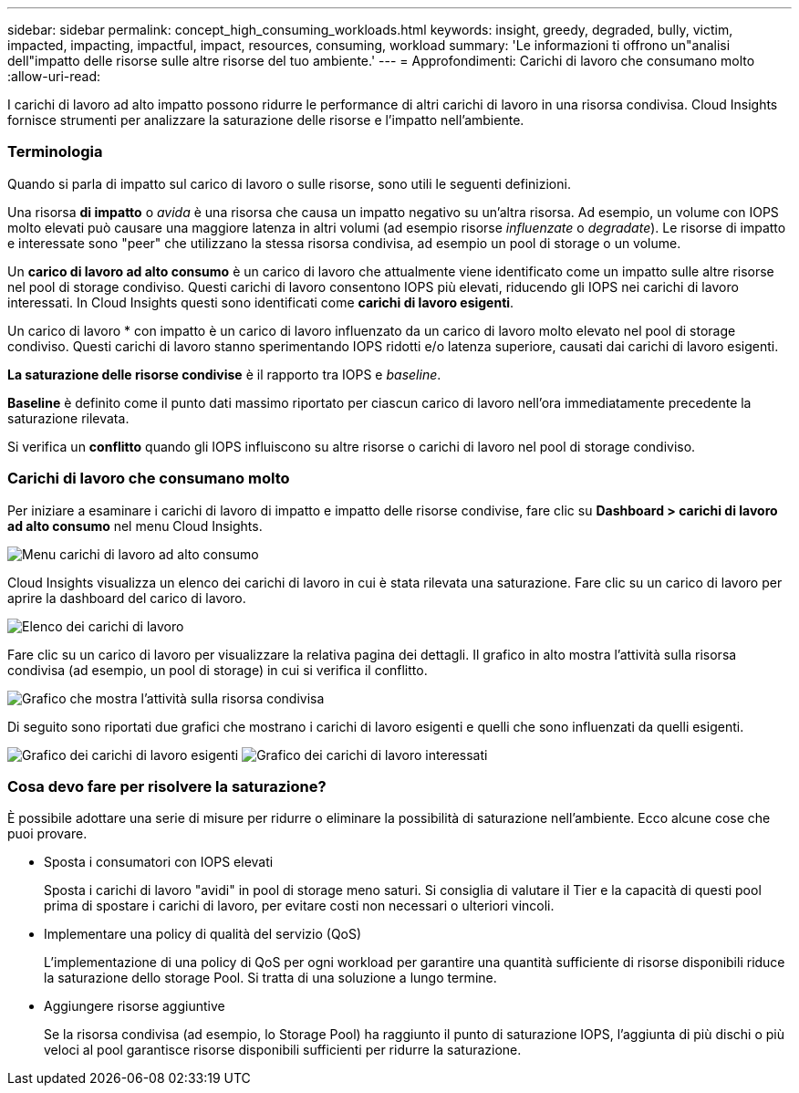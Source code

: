 ---
sidebar: sidebar 
permalink: concept_high_consuming_workloads.html 
keywords: insight, greedy, degraded, bully, victim, impacted, impacting, impactful, impact, resources, consuming, workload 
summary: 'Le informazioni ti offrono un"analisi dell"impatto delle risorse sulle altre risorse del tuo ambiente.' 
---
= Approfondimenti: Carichi di lavoro che consumano molto
:allow-uri-read: 


[role="lead"]
I carichi di lavoro ad alto impatto possono ridurre le performance di altri carichi di lavoro in una risorsa condivisa. Cloud Insights fornisce strumenti per analizzare la saturazione delle risorse e l'impatto nell'ambiente.



=== Terminologia

Quando si parla di impatto sul carico di lavoro o sulle risorse, sono utili le seguenti definizioni.

Una risorsa *di impatto* o _avida_ è una risorsa che causa un impatto negativo su un'altra risorsa. Ad esempio, un volume con IOPS molto elevati può causare una maggiore latenza in altri volumi (ad esempio risorse _influenzate_ o _degradate_). Le risorse di impatto e interessate sono "peer" che utilizzano la stessa risorsa condivisa, ad esempio un pool di storage o un volume.

Un *carico di lavoro ad alto consumo* è un carico di lavoro che attualmente viene identificato come un impatto sulle altre risorse nel pool di storage condiviso. Questi carichi di lavoro consentono IOPS più elevati, riducendo gli IOPS nei carichi di lavoro interessati. In Cloud Insights questi sono identificati come *carichi di lavoro esigenti*.

Un carico di lavoro * con impatto è un carico di lavoro influenzato da un carico di lavoro molto elevato nel pool di storage condiviso. Questi carichi di lavoro stanno sperimentando IOPS ridotti e/o latenza superiore, causati dai carichi di lavoro esigenti.

*La saturazione delle risorse condivise* è il rapporto tra IOPS e _baseline_.

*Baseline* è definito come il punto dati massimo riportato per ciascun carico di lavoro nell'ora immediatamente precedente la saturazione rilevata.

Si verifica un *conflitto* quando gli IOPS influiscono su altre risorse o carichi di lavoro nel pool di storage condiviso.



=== Carichi di lavoro che consumano molto

Per iniziare a esaminare i carichi di lavoro di impatto e impatto delle risorse condivise, fare clic su *Dashboard > carichi di lavoro ad alto consumo* nel menu Cloud Insights.

image:Impacts_Workloads_Menu.png["Menu carichi di lavoro ad alto consumo"]

Cloud Insights visualizza un elenco dei carichi di lavoro in cui è stata rilevata una saturazione. Fare clic su un carico di lavoro per aprire la dashboard del carico di lavoro.

image:Impacts_High_Consuming_Workloads.png["Elenco dei carichi di lavoro"]

Fare clic su un carico di lavoro per visualizzare la relativa pagina dei dettagli. Il grafico in alto mostra l'attività sulla risorsa condivisa (ad esempio, un pool di storage) in cui si verifica il conflitto.

image:Insights_Shared_Resource_Contention_Chart.png["Grafico che mostra l'attività sulla risorsa condivisa"]

Di seguito sono riportati due grafici che mostrano i carichi di lavoro esigenti e quelli che sono influenzati da quelli esigenti.

image:Insights_Demanding_Workload_Chart.png["Grafico dei carichi di lavoro esigenti"]
image:Insights_Impacted_Workload_Chart.png["Grafico dei carichi di lavoro interessati"]



=== Cosa devo fare per risolvere la saturazione?

È possibile adottare una serie di misure per ridurre o eliminare la possibilità di saturazione nell'ambiente. Ecco alcune cose che puoi provare.

* Sposta i consumatori con IOPS elevati
+
Sposta i carichi di lavoro "avidi" in pool di storage meno saturi. Si consiglia di valutare il Tier e la capacità di questi pool prima di spostare i carichi di lavoro, per evitare costi non necessari o ulteriori vincoli.

* Implementare una policy di qualità del servizio (QoS)
+
L'implementazione di una policy di QoS per ogni workload per garantire una quantità sufficiente di risorse disponibili riduce la saturazione dello storage Pool. Si tratta di una soluzione a lungo termine.

* Aggiungere risorse aggiuntive
+
Se la risorsa condivisa (ad esempio, lo Storage Pool) ha raggiunto il punto di saturazione IOPS, l'aggiunta di più dischi o più veloci al pool garantisce risorse disponibili sufficienti per ridurre la saturazione.


